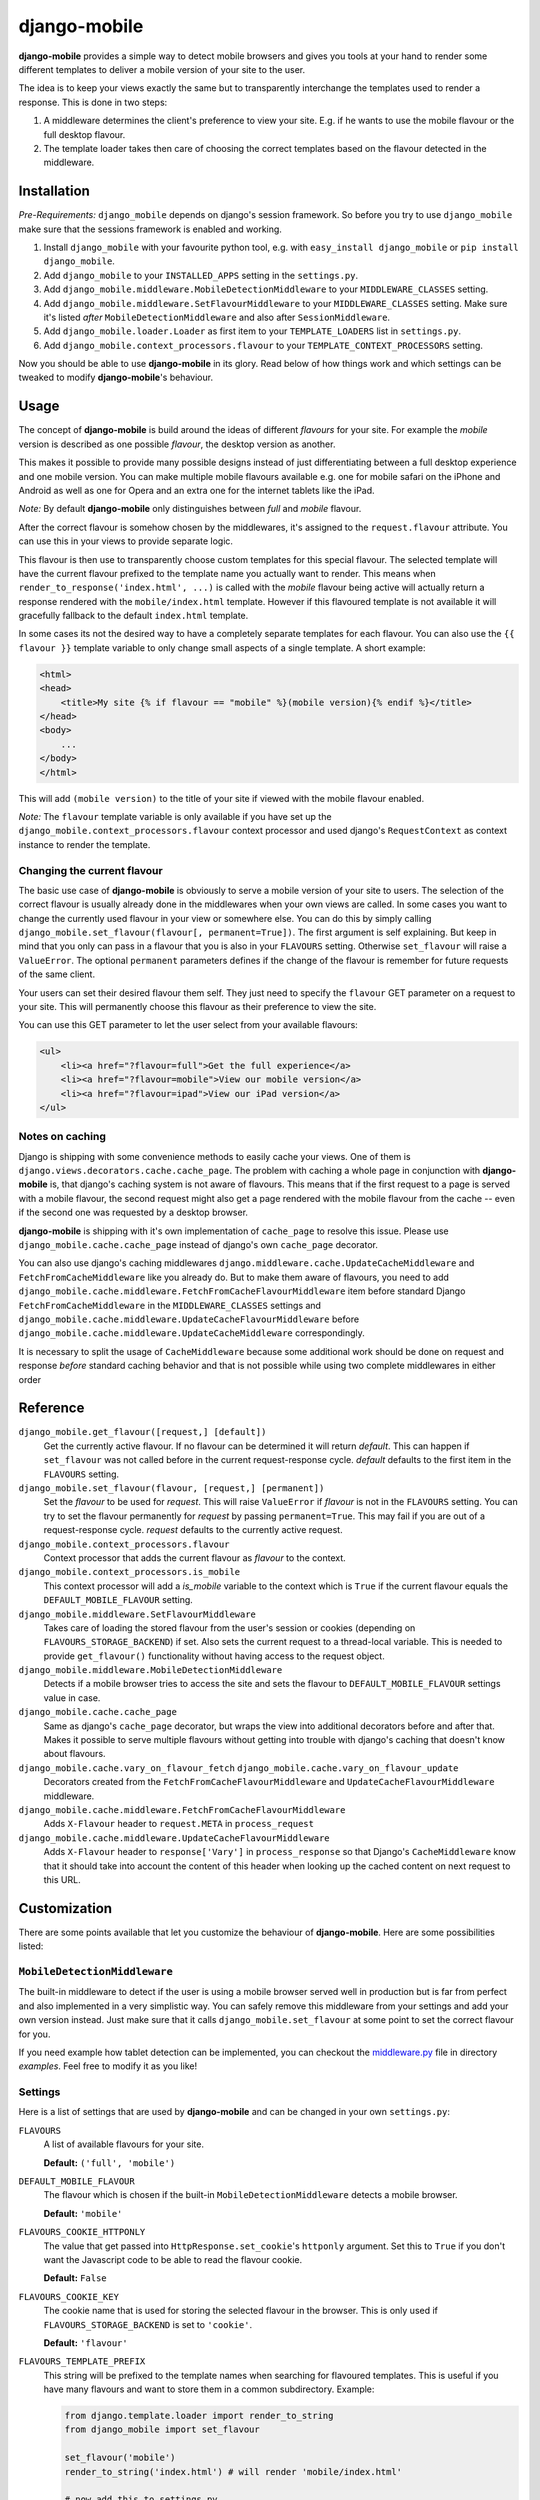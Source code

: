 =============
django-mobile
=============

|build| |package|

.. _introduction:

**django-mobile** provides a simple way to detect mobile browsers and gives
you tools at your hand to render some different templates to deliver a mobile
version of your site to the user.

The idea is to keep your views exactly the same but to transparently
interchange the templates used to render a response. This is done in two
steps:

1. A middleware determines the client's preference to view your site. E.g. if
   he wants to use the mobile flavour or the full desktop flavour.
2. The template loader takes then care of choosing the correct templates based
   on the flavour detected in the middleware.


Installation
============

.. _installation:

*Pre-Requirements:* ``django_mobile`` depends on django's session framework. So
before you try to use ``django_mobile`` make sure that the sessions framework
is enabled and working.

1. Install ``django_mobile`` with your favourite python tool, e.g. with
   ``easy_install django_mobile`` or ``pip install django_mobile``.
2. Add ``django_mobile`` to your ``INSTALLED_APPS`` setting in the
   ``settings.py``.
3. Add ``django_mobile.middleware.MobileDetectionMiddleware`` to your
   ``MIDDLEWARE_CLASSES`` setting.
4. Add ``django_mobile.middleware.SetFlavourMiddleware`` to your
   ``MIDDLEWARE_CLASSES`` setting. Make sure it's listed *after*
   ``MobileDetectionMiddleware`` and also after ``SessionMiddleware``.
5. Add ``django_mobile.loader.Loader`` as first item to your
   ``TEMPLATE_LOADERS`` list in ``settings.py``.
6. Add ``django_mobile.context_processors.flavour`` to your
   ``TEMPLATE_CONTEXT_PROCESSORS`` setting.

Now you should be able to use **django-mobile** in its glory. Read below of how
things work and which settings can be tweaked to modify **django-mobile**'s
behaviour.


Usage
=====

.. _flavours:

The concept of **django-mobile** is build around the ideas of different
*flavours* for your site. For example the *mobile* version is described as
one possible *flavour*, the desktop version as another.

This makes it possible to provide many possible designs instead of just
differentiating between a full desktop experience and one mobile version.  You
can make multiple mobile flavours available e.g. one for mobile safari on the
iPhone and Android as well as one for Opera and an extra one for the internet
tablets like the iPad.

*Note:* By default **django-mobile** only distinguishes between *full* and
*mobile* flavour.

After the correct flavour is somehow chosen by the middlewares, it's
assigned to the ``request.flavour`` attribute. You can use this in your views
to provide separate logic.

This flavour is then use to transparently choose custom templates for this
special flavour. The selected template will have the current flavour prefixed
to the template name you actually want to render. This means when
``render_to_response('index.html', ...)`` is called with the *mobile* flavour
being active will actually return a response rendered with the
``mobile/index.html`` template. However if this flavoured template is not
available it will gracefully fallback to the default ``index.html`` template.

In some cases its not the desired way to have a completely separate templates
for each flavour. You can also use the ``{{ flavour }}`` template variable to
only change small aspects of a single template. A short example:

.. code-block:: html+django

    <html>
    <head>
        <title>My site {% if flavour == "mobile" %}(mobile version){% endif %}</title>
    </head>
    <body>
        ...
    </body>
    </html>

This will add ``(mobile version)`` to the title of your site if viewed with
the mobile flavour enabled.

*Note:* The ``flavour`` template variable is only available if you have set up the
``django_mobile.context_processors.flavour`` context processor and used
django's ``RequestContext`` as context instance to render the template.

Changing the current flavour
----------------------------

The basic use case of **django-mobile** is obviously to serve a mobile version
of your site to users. The selection of the correct flavour is usually already
done in the middlewares when your own views are called. In some cases you want
to change the currently used flavour in your view or somewhere else. You can
do this by simply calling ``django_mobile.set_flavour(flavour[,
permanent=True])``. The first argument is self explaining. But keep in mind
that you only can pass in a flavour that you is also in your ``FLAVOURS``
setting. Otherwise ``set_flavour`` will raise a ``ValueError``. The optional
``permanent`` parameters defines if the change of the flavour is remember for
future requests of the same client.

Your users can set their desired flavour them self. They just need to specify
the ``flavour`` GET parameter on a request to your site. This will permanently
choose this flavour as their preference to view the site.

You can use this GET parameter to let the user select from your available
flavours:

.. code-block:: html+django

    <ul>
        <li><a href="?flavour=full">Get the full experience</a>
        <li><a href="?flavour=mobile">View our mobile version</a>
        <li><a href="?flavour=ipad">View our iPad version</a>
    </ul>

Notes on caching
----------------

.. _caching:

Django is shipping with some convenience methods to easily cache your views.
One of them is ``django.views.decorators.cache.cache_page``. The problem with
caching a whole page in conjunction with **django-mobile** is, that django's
caching system is not aware of flavours. This means that if the first request
to a page is served with a mobile flavour, the second request might also
get a page rendered with the mobile flavour from the cache -- even if the
second one was requested by a desktop browser.

**django-mobile** is shipping with it's own implementation of ``cache_page``
to resolve this issue. Please use ``django_mobile.cache.cache_page`` instead
of django's own ``cache_page`` decorator.

You can also use django's caching middlewares
``django.middleware.cache.UpdateCacheMiddleware`` and
``FetchFromCacheMiddleware`` like you already do. But to make them aware of
flavours, you need to add
``django_mobile.cache.middleware.FetchFromCacheFlavourMiddleware`` item before standard Django ``FetchFromCacheMiddleware``
in the ``MIDDLEWARE_CLASSES`` settings and ``django_mobile.cache.middleware.UpdateCacheFlavourMiddleware`` before 
``django_mobile.cache.middleware.UpdateCacheMiddleware`` correspondingly.

It is necessary to split the usage of ``CacheMiddleware`` because some additional work should be done on request and response *before* standard caching behavior and that is not possible while using two complete middlewares in either order

Reference
=========

``django_mobile.get_flavour([request,] [default])``
    Get the currently active flavour. If no flavour can be determined it will
    return *default*. This can happen if ``set_flavour`` was not called before
    in the current request-response cycle. *default* defaults to the first
    item in the ``FLAVOURS`` setting.

``django_mobile.set_flavour(flavour, [request,] [permanent])``
    Set the *flavour* to be used for *request*. This will raise ``ValueError``
    if *flavour* is not in the ``FLAVOURS`` setting. You can try to set the
    flavour permanently for *request* by passing ``permanent=True``. This may
    fail if you are out of a request-response cycle. *request* defaults to the
    currently active request.

``django_mobile.context_processors.flavour``
    Context processor that adds the current flavour as *flavour* to the
    context.

``django_mobile.context_processors.is_mobile``
    This context processor will add a *is_mobile* variable to the context
    which is ``True`` if the current flavour equals the
    ``DEFAULT_MOBILE_FLAVOUR`` setting.

``django_mobile.middleware.SetFlavourMiddleware``
    Takes care of loading the stored flavour from the user's session or
    cookies (depending on ``FLAVOURS_STORAGE_BACKEND``) if set. Also sets the
    current request to a thread-local variable. This is needed to provide
    ``get_flavour()`` functionality without having access to the request
    object.

``django_mobile.middleware.MobileDetectionMiddleware``
    Detects if a mobile browser tries to access the site and sets the flavour
    to ``DEFAULT_MOBILE_FLAVOUR`` settings value in case.

``django_mobile.cache.cache_page``
    Same as django's ``cache_page`` decorator, but wraps the view into
    additional decorators before and after that. Makes it possible to serve multiple
    flavours without getting into trouble with django's caching that doesn't
    know about flavours.

``django_mobile.cache.vary_on_flavour_fetch`` ``django_mobile.cache.vary_on_flavour_update``
    Decorators created from the ``FetchFromCacheFlavourMiddleware`` and ``UpdateCacheFlavourMiddleware`` middleware.

``django_mobile.cache.middleware.FetchFromCacheFlavourMiddleware``
    Adds ``X-Flavour`` header to ``request.META`` in ``process_request``

``django_mobile.cache.middleware.UpdateCacheFlavourMiddleware``
    Adds ``X-Flavour`` header to ``response['Vary']`` in ``process_response`` so that Django's ``CacheMiddleware`` know that it should take into account the content of this header when looking up the cached content on next request to this URL.


Customization
=============

.. _customization:

There are some points available that let you customize the behaviour of
**django-mobile**. Here are some possibilities listed:

``MobileDetectionMiddleware``
-----------------------------

The built-in middleware to detect if the user is using a mobile browser served
well in production but is far from perfect and also implemented in a very
simplistic way. You can safely remove this middleware from your settings and
add your own version instead. Just make sure that it calls
``django_mobile.set_flavour`` at some point to set the correct flavour for
you.

If you need example how tablet detection can be implemented, you can checkout the `middleware.py`_ file in directory `examples`. Feel free to modify it as you like!

Settings
--------

.. _settings:

Here is a list of settings that are used by **django-mobile** and can be
changed in your own ``settings.py``:

``FLAVOURS``
    A list of available flavours for your site.
    
    **Default:** ``('full', 'mobile')``

``DEFAULT_MOBILE_FLAVOUR``
    The flavour which is chosen if the built-in ``MobileDetectionMiddleware``
    detects a mobile browser.
    
    **Default:** ``'mobile'``

``FLAVOURS_COOKIE_HTTPONLY``
    The value that get passed into ``HttpResponse.set_cookie``'s ``httponly``
    argument. Set this to ``True`` if you don't want the Javascript code to be
    able to read the flavour cookie.
    
    **Default:** ``False``

``FLAVOURS_COOKIE_KEY``
    The cookie name that is used for storing the selected flavour in the
    browser.  This is only used if ``FLAVOURS_STORAGE_BACKEND`` is set to
    ``'cookie'``.
    
    **Default:** ``'flavour'``

``FLAVOURS_TEMPLATE_PREFIX``
    This string will be prefixed to the template names when searching for
    flavoured templates. This is useful if you have many flavours and want to
    store them in a common subdirectory. Example:
    
    .. code-block:: python
    
        from django.template.loader import render_to_string
        from django_mobile import set_flavour

        set_flavour('mobile')
        render_to_string('index.html') # will render 'mobile/index.html'

        # now add this to settings.py
        FLAVOURS_TEMPLATE_PREFIX = 'flavours/'

        # and try again

        set_flavour('mobile')
        render_to_string('index.html') # will render 'flavours/mobile/index.html'
    
    **Default:** ``''`` (empty string)

``FLAVOURS_TEMPLATE_LOADERS``
    **django-mobile**'s template loader can load templates prefixed with the
    current flavour. Specify with this setting which loaders are used to load
    flavoured templates.
    
    **Default:** same as ``TEMPLATE_LOADERS`` setting but without
    ``'django_mobile.loader.Loader'``.

``FLAVOURS_GET_PARAMETER``
    Users can change the flavour they want to look at with a HTTP GET
    parameter.  This determines the name of this parameter.  Set it to
    ``None`` to disable.
    
    **Default:** ``'flavour'``

``FLAVOURS_SESSION_KEY``
    The user's preference set with the GET parameter is stored in the user's
    session. This setting determines which session key is used to hold this
    information.
    
    **Default:** ``'flavour'``

``FLAVOURS_STORAGE_BACKEND``
    Determines how the selected flavour is stored persistently. Available
    values: ``'session'`` and ``'cookie'``.
    
    **Default:** ``'cookie'``

Cache Settings
--------------

Django ships with the `cached template loader`_
``django.template.loaders.cached.Loader`` that doesn't require to fetch the
template from disk every time you want to render it. However it isn't aware of
django-mobile's flavours. For this purpose you can use
``'django_mobile.loader.CachedLoader'`` as a drop-in replacement that does
exactly the same django's version but takes the different flavours into
account. To use it, put the following bit into your ``settings.py`` file:

.. code-block:: python

    TEMPLATE_LOADERS = (
        ('django_mobile.loader.CachedLoader', (
              'django_mobile.loader.Loader',
              'django.template.loaders.filesystem.Loader',
              'django.template.loaders.app_directories.Loader',
        )),
    )

.. _cached template loader:
   https://docs.djangoproject.com/en/dev/ref/templates/api/#django.template.loaders.cached.Loader

.. _middleware.py:
   examples/middleware.py

.. |build| image:: https://travis-ci.org/gregmuellegger/django-mobile.svg?branch=master
    :alt: Build Status
    :scale: 100%
    :target: https://travis-ci.org/gregmuellegger/django-mobile
.. |package| image:: https://badge.fury.io/py/django-mobile.svg
    :alt: Package Version
    :scale: 100%
    :target: http://badge.fury.io/py/django-mobile
